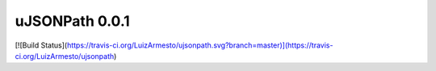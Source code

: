 uJSONPath 0.0.1
===============

[![Build Status](https://travis-ci.org/LuizArmesto/ujsonpath.svg?branch=master)](https://travis-ci.org/LuizArmesto/ujsonpath)


